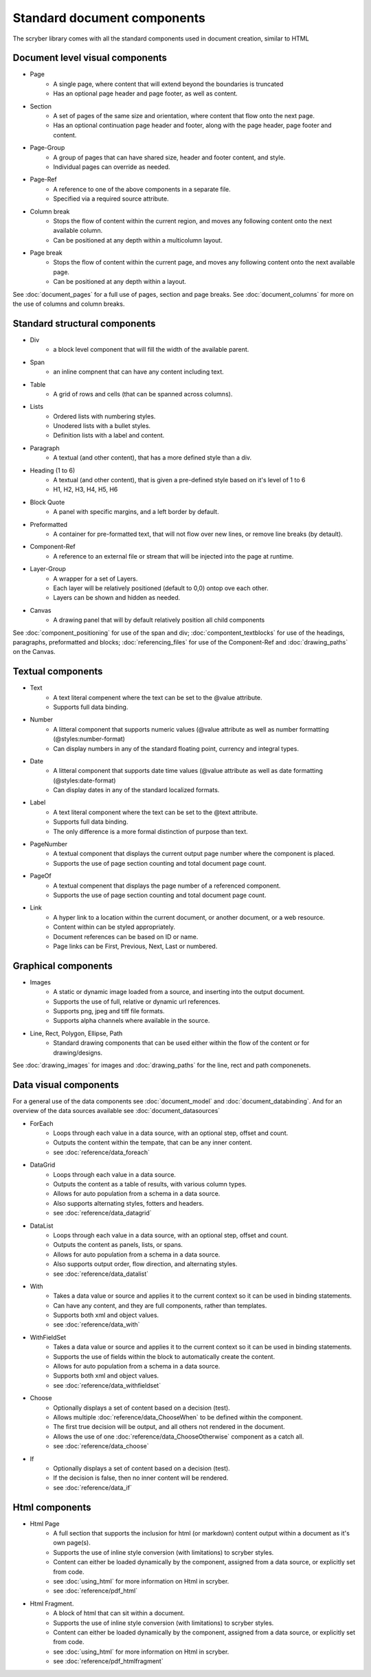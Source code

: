 ================================
Standard document components
================================

The scryber library comes with all the standard components used in document creation, similar to HTML

Document level visual components
================================

* Page
    * A single page, where content that will extend beyond the boundaries is truncated
    * Has an optional page header and page footer, as well as content.
* Section
    * A set of pages of the same size and orientation, where content that flow onto the next page.
    * Has an optional continuation page header and footer, along with the page header, page footer and content.
* Page-Group
    * A group of pages that can have shared size, header and footer content, and style.
    * Individual pages can override as needed.
* Page-Ref
    * A reference to one of the above components in a separate file.
    * Specified via a required source attribute.
* Column break
    * Stops the flow of content within the current region, and moves any following content onto the next available column.
    * Can be positioned at any depth within a multicolumn layout.
* Page break
    * Stops the flow of content within the current page, and moves any following content onto the next available page.
    * Can be positioned at any depth within a layout.

See :doc:`document_pages` for a full use of pages, section and page breaks.
See :doc:`document_columns` for more on the use of columns and column breaks.

Standard structural components
==============================

* Div
    * a block level component that will fill the width of the available parent.
* Span 
    * an inline compnent that can have any content including text.
* Table
    * A grid of rows and cells (that can be spanned across columns).
* Lists
    * Ordered lists with numbering styles.
    * Unodered lists with a bullet styles.
    * Definition lists with a label and content.
* Paragraph
    * A textual (and other content), that has a more defined style than a div.
* Heading (1 to 6)
    * A textual (and other content), that is given a pre-defined style based on it's level of 1 to 6
    * H1, H2, H3, H4, H5, H6
* Block Quote
    * A panel with specific margins, and a left border by default.
* Preformatted
    * A container for pre-formatted text, that will not flow over new lines, or remove line breaks (by detault).
* Component-Ref
    * A reference to an external file or stream that will be injected into the page at runtime.
* Layer-Group
    * A wrapper for a set of Layers.
    * Each layer will be relatively positioned (default to 0,0) ontop ove each other.
    * Layers can be shown and hidden as needed.
* Canvas
    * A drawing panel that will by default relatively position all child components

See :doc:`component_positioning` for use of the span and div;
:doc:`compontent_textblocks` for use of the headings, paragraphs, preformatted and blocks;
:doc:`referencing_files` for use of the Component-Ref and :doc:`drawing_paths` on the Canvas.


Textual components
==================

* Text
    * A text literal compenent where the text can be set to the @value attribute.
    * Supports full data binding.

* Number
    * A litteral component that supports numeric values (@value attribute as well as number formatting (@styles:number-format)
    * Can display numbers in any of the standard floating point, currency and integral types.

* Date
    * A litteral component that supports date time values (@value attribute as well as date formatting (@styles:date-format)
    * Can display dates in any of the standard localized formats.

* Label
    * A text literal component where the text can be set to the @text attribute.
    * Supports full data binding.
    * The only difference is a more formal distinction of purpose than text.

* PageNumber
    * A textual component that displays the current output page number where the component is placed.
    * Supports the use of page section counting and total document page count.

* PageOf
    * A textual compenent that displays the page number of a referenced component.
    * Supports the use of page section counting and total document page count.

* Link
    * A hyper link to a location within the current document, or another document, or a web resource.
    * Content within can be styled appropriately.
    * Document references can be based on ID or name.
    * Page links can be First, Previous, Next, Last or numbered.


Graphical components
====================

* Images
    * A static or dynamic image loaded from a source, and inserting into the output document.
    * Supports the use of full, relative or dynamic url references.
    * Supports png, jpeg and tiff file formats.
    * Supports alpha channels where available in the source.

* Line, Rect, Polygon, Ellipse, Path
    * Standard drawing components that can be used either within the flow of the content or for drawing/designs.

See :doc:`drawing_images` for images and :doc:`drawing_paths` for the line, rect and path componenets.


Data visual components
======================

For a general use of the data components see :doc:`document_model` and  :doc:`document_databinding`.
And for an overview of the data sources available see :doc:`document_datasources`

* ForEach
    * Loops through each value in a data source, with an optional step, offset and count.
    * Outputs the content within the tempate, that can be any inner content.
    * see :doc:`reference/data_foreach`
* DataGrid
    * Loops through each value in a data source.
    * Outputs the content as a table of results, with various column types.
    * Allows for auto population from a schema in a data source.
    * Also supports alternating styles, fotters and headers.
    * see :doc:`reference/data_datagrid`
* DataList
    * Loops through each value in a data source, with an optional step, offset and count.
    * Outputs the content as panels, lists, or spans.
    * Allows for auto population from a schema in a data source.
    * Also supports output order, flow direction, and alternating styles.
    * see :doc:`reference/data_datalist`
* With
    * Takes a data value or source and applies it to the current context so it can be used in binding statements.
    * Can have any content, and they are full components, rather than templates.
    * Supports both xml and object values.
    * see :doc:`reference/data_with`
* WithFieldSet
    * Takes a data value or source and applies it to the current context so it can be used in binding statements.
    * Supports the use of fields within the block to automatically create the content.
    * Allows for auto population from a schema in a data source.
    * Supports both xml and object values.
    * see :doc:`reference/data_withfieldset`
* Choose
    * Optionally displays a set of content based on a decision (test).
    * Allows multiple :doc:`reference/data_ChooseWhen` to be defined within the component.
    * The first true decision will be output, and all others not rendered in the document.
    * Allows the use of one :doc:`reference/data_ChooseOtherwise` component as a catch all.
    * see :doc:`reference/data_choose`
* If
    * Optionally displays a set of content based on a decision (test).
    * If the decision is false, then no inner content will be rendered.
    * see :doc:`reference/data_if`

Html components
===============

* Html Page
    * A full section that supports the inclusion for html (or markdown) content output within a document as it's own page(s).
    * Supports the use of inline style conversion (with limitations) to scryber styles.
    * Content can either be loaded dynamically by the component, assigned from a data source, or explicitly set from code.
    * see :doc:`using_html` for more information on Html in scryber.
    * see :doc:`reference/pdf_html`
* Html Fragment.
    * A block of html that can sit within a document.
    * Supports the use of inline style conversion (with limitations) to scryber styles.
    * Content can either be loaded dynamically by the component, assigned from a data source, or explicitly set from code.
    * see :doc:`using_html` for more information on Html in scryber.
    * see :doc:`reference/pdf_htmlfragment`


